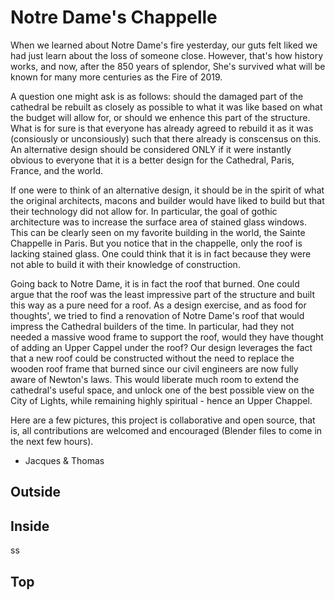 
* Notre Dame's Chappelle

When we learned about Notre Dame's fire yesterday, our guts felt liked we had just learn about the loss of someone close. However, that's how history works, and now, after the 850 years of splendor, She's survived what will be known for many more centuries as the Fire of 2019.

A question one might ask is as follows: should the damaged part of the cathedral be rebuilt as closely as possible to what it was like based on what the budget will allow for, or should we enhence this part of the structure. What is for sure is that everyone has already agreed to rebuild it as it was (consiously or unconsiously) such that there already is conscensus on this. An alternative design should be considered ONLY if it were instantly obvious to everyone that it is a better design for the Cathedral, Paris, France, and the world.

If one were to think of an alternative design, it should be in the spirit of what the original architects, macons and builder would have liked to build but that their technology did not allow for. In particular, the goal of gothic architecture was to increase the surface area of stained glass windows. This can be clearly seen on my favorite building in the world, the Sainte Chappelle in Paris. But you notice that in the chappelle, only the roof is lacking stained glass. One could think that it is in fact because they were not able to build it with their knowledge of construction.

[[./sainte_chapelle.jpg]]

Going back to Notre Dame, it is in fact the roof that burned. One could argue that the roof was the least impressive part of the structure and built this way as a pure need for a roof. As a design exercise, and as food for thoughts', we tried to find a renovation of Notre Dame's roof that would impress the Cathedral builders of the time. In particular, had they not needed a massive wood frame to support the roof, would they have thought of adding an Upper Cappel under the roof? Our design leverages the fact that a new roof could be constructed without the need to replace the wooden roof frame that burned since our civil engineers are now fully aware of Newton's laws. This would liberate much room to extend the cathedral's useful space, and unlock one of the best possible view on the City of Lights, while remaining highly spiritual - hence an Upper Chappel.

Here are a few pictures, this project is collaborative and open source, that is, all contributions are welcomed and encouraged (Blender files to come in the next few hours).

- Jacques & Thomas

** Outside
   
[[./outsido_dark.jpg]]

** Inside
   
s[[./inside.jpg]]s

** Top

[[./top.png]]












